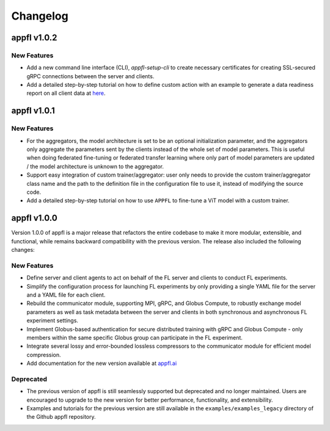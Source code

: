 Changelog
=========

appfl v1.0.2
------------

New Features
~~~~~~~~~~~~

- Add a new command line interface (CLI), `appfl-setup-cli` to create necessary certificates for creating SSL-secured gRPC connections between the server and clients.
- Add a detailed step-by-step tutorial on how to define custom action with an example to generate a data readiness report on all client data at `here <https://appfl.ai/en/latest/tutorials/examples_custom_action.html>`_.

appfl v1.0.1
------------

New Features
~~~~~~~~~~~~

- For the aggregators, the model architecture is set to be an optional initialization parameter, and the aggregators only aggregate the parameters sent by the clients instead of the whole set of model parameters. This is useful when doing federated fine-tuning or federated transfer learning where only part of model parameters are updated / the model architecture is unknown to the aggregator.
- Support easy integration of custom trainer/aggregator: user only needs to provide the custom trainer/aggregator class name and the path to the definition file in the configuration file to use it, instead of modifying the source code.
- Add a detailed step-by-step tutorial on how to use ``APPFL`` to fine-tune a ViT model with a custom trainer.

appfl v1.0.0
------------

Version 1.0.0 of appfl is a major release that refactors the entire codebase to make it more modular, extensible, and functional, while remains backward compatibility with the previous version. The release also included the following changes:

New Features
~~~~~~~~~~~~

- Define server and client agents to act on behalf of the FL server and clients to conduct FL experiments.
- Simplify the configuration process for launching FL experiments by only providing a single YAML file for the server and a YAML file for each client.
- Rebuild the communicator module, supporting MPI, gRPC, and Globus Compute, to robustly exchange model parameters as well as task metadata between the server and clients in both synchronous and asynchronous FL experiment settings.
- Implement Globus-based authentication for secure distributed training with gRPC and Globus Compute - only members within the same specific Globus group can participate in the FL experiment.
- Integrate several lossy and error-bounded lossless compressors to the communicator module for efficient model compression.
- Add documentation for the new version available at `appfl.ai <https://appfl.ai>`_

Deprecated
~~~~~~~~~~

- The previous version of appfl is still seamlessly supported but deprecated and no longer maintained. Users are encouraged to upgrade to the new version for better performance, functionality, and extensibility.
- Examples and tutorials for the previous version are still available in the ``examples/examples_legacy`` directory of the Github appfl repository.